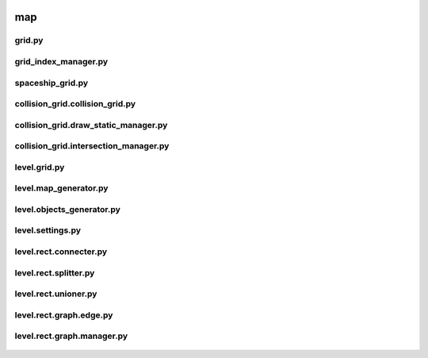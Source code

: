  .. _map:

map
===

 .. image:: /_static/map.svg

 .. _map.grid:

grid.py
-------

 .. automodule:: map.grid
    :members:
    :undoc-members:

 .. _map.grid_index_manager:

grid_index_manager.py
---------------------

 .. automodule:: map.grid_index_manager
    :members:
    :undoc-members:

 .. _map.spaceship_grid:

spaceship_grid.py
-----------------

 .. automodule:: map.spaceship_grid
    :members:
    :undoc-members:

 .. _map.collision_grid.collision_grid:

collision_grid.collision_grid.py
--------------------------------

 .. automodule:: map.collision_grid.collision_grid
    :members:
    :undoc-members:

 .. _map.collision_grid.draw_static_manager:

collision_grid.draw_static_manager.py
-------------------------------------

 .. automodule:: map.collision_grid.draw_static_manager
    :members:
    :undoc-members:

 .. _map.collision_grid.intersection_manager:

collision_grid.intersection_manager.py
--------------------------------------

 .. automodule:: map.collision_grid.intersection_manager
    :members:
    :undoc-members:

 .. _map.level.grid:

level.grid.py
-------------

 .. automodule:: map.level.grid
    :members:
    :undoc-members:

 .. _map.level.map_generator:

level.map_generator.py
----------------------

 .. automodule:: map.level.map_generator
    :members:
    :undoc-members:

 .. _map.level.objects_generator:

level.objects_generator.py
--------------------------

 .. automodule:: map.level.objects_generator
    :members:
    :undoc-members:

 .. _map.level.settings:

level.settings.py
-----------------

 .. automodule:: map.level.settings
    :members:
    :undoc-members:

 .. _map.level.rect.connecter:

level.rect.connecter.py
-----------------------

 .. automodule:: map.level.rect.connecter
    :members:
    :undoc-members:

 .. _map.level.rect.splitter:

level.rect.splitter.py
----------------------

 .. automodule:: map.level.rect.splitter
    :members:
    :undoc-members:

 .. _map.level.rect.unioner:

level.rect.unioner.py
---------------------

 .. automodule:: map.level.rect.unioner
    :members:
    :undoc-members:

 .. _map.level.rect.graph.edge:

level.rect.graph.edge.py
------------------------

 .. automodule:: map.level.rect.graph.edge
    :members:
    :undoc-members:

 .. _map.level.rect.graph.manager:

level.rect.graph.manager.py
---------------------------

 .. automodule:: map.level.rect.graph.manager
    :members:
    :undoc-members:
